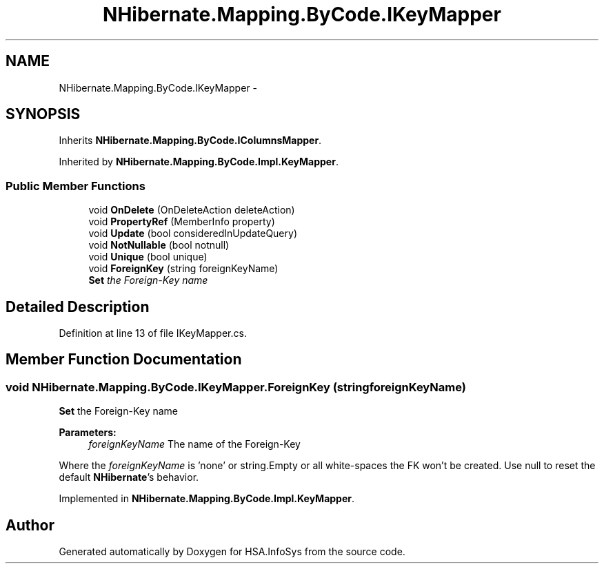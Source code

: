 .TH "NHibernate.Mapping.ByCode.IKeyMapper" 3 "Fri Jul 5 2013" "Version 1.0" "HSA.InfoSys" \" -*- nroff -*-
.ad l
.nh
.SH NAME
NHibernate.Mapping.ByCode.IKeyMapper \- 
.SH SYNOPSIS
.br
.PP
.PP
Inherits \fBNHibernate\&.Mapping\&.ByCode\&.IColumnsMapper\fP\&.
.PP
Inherited by \fBNHibernate\&.Mapping\&.ByCode\&.Impl\&.KeyMapper\fP\&.
.SS "Public Member Functions"

.in +1c
.ti -1c
.RI "void \fBOnDelete\fP (OnDeleteAction deleteAction)"
.br
.ti -1c
.RI "void \fBPropertyRef\fP (MemberInfo property)"
.br
.ti -1c
.RI "void \fBUpdate\fP (bool consideredInUpdateQuery)"
.br
.ti -1c
.RI "void \fBNotNullable\fP (bool notnull)"
.br
.ti -1c
.RI "void \fBUnique\fP (bool unique)"
.br
.ti -1c
.RI "void \fBForeignKey\fP (string foreignKeyName)"
.br
.RI "\fI\fBSet\fP the Foreign-Key name \fP"
.in -1c
.SH "Detailed Description"
.PP 
Definition at line 13 of file IKeyMapper\&.cs\&.
.SH "Member Function Documentation"
.PP 
.SS "void NHibernate\&.Mapping\&.ByCode\&.IKeyMapper\&.ForeignKey (stringforeignKeyName)"

.PP
\fBSet\fP the Foreign-Key name 
.PP
\fBParameters:\fP
.RS 4
\fIforeignKeyName\fP The name of the Foreign-Key
.RE
.PP
.PP
Where the \fIforeignKeyName\fP  is 'none' or string\&.Empty or all white-spaces the FK won't be created\&. Use null to reset the default \fBNHibernate\fP's behavior\&. 
.PP
Implemented in \fBNHibernate\&.Mapping\&.ByCode\&.Impl\&.KeyMapper\fP\&.

.SH "Author"
.PP 
Generated automatically by Doxygen for HSA\&.InfoSys from the source code\&.
